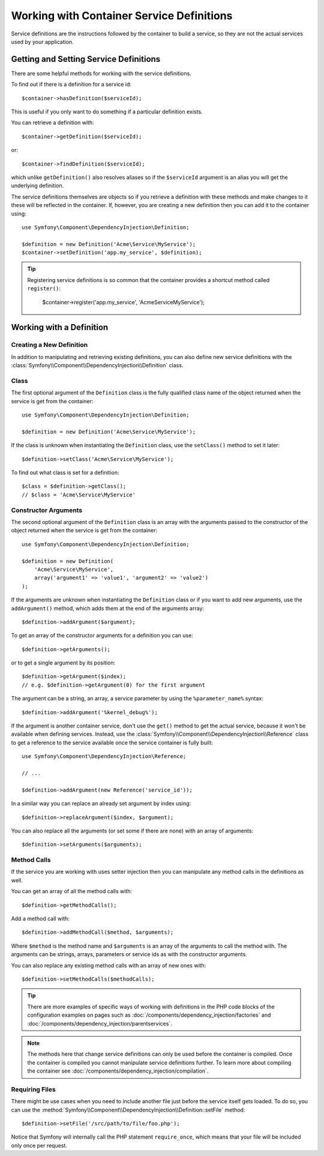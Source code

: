 .. index::
    single: DependencyInjection; Service definitions

Working with Container Service Definitions
==========================================

Service definitions are the instructions followed by the container to build a
service, so they are not the actual services used by your application.

Getting and Setting Service Definitions
---------------------------------------

There are some helpful methods for working with the service definitions.

To find out if there is a definition for a service id::

    $container->hasDefinition($serviceId);

This is useful if you only want to do something if a particular definition
exists.

You can retrieve a definition with::

    $container->getDefinition($serviceId);

or::

    $container->findDefinition($serviceId);

which unlike ``getDefinition()`` also resolves aliases so if the ``$serviceId``
argument is an alias you will get the underlying definition.

The service definitions themselves are objects so if you retrieve a definition
with these methods and make changes to it these will be reflected in the
container. If, however, you are creating a new definition then you can add
it to the container using::

    use Symfony\Component\DependencyInjection\Definition;

    $definition = new Definition('Acme\Service\MyService');
    $container->setDefinition('app.my_service', $definition);

.. tip::

    Registering service definitions is so common that the container provides a
    shortcut method called ``register()``:

        $container->register('app.my_service', 'Acme\Service\MyService');

Working with a Definition
-------------------------

Creating a New Definition
~~~~~~~~~~~~~~~~~~~~~~~~~

In addition to manipulating and retrieving existing definitions, you can also
define new service definitions with the :class:`Symfony\\Component\\DependencyInjection\\Definition`
class.

Class
~~~~~

The first optional argument of the ``Definition`` class is the fully qualified
class name of the object returned when the service is get from the container::

    use Symfony\Component\DependencyInjection\Definition;

    $definition = new Definition('Acme\Service\MyService');

If the class is unknown when instantiating the ``Definition`` class, use the
``setClass()`` method to set it later::

    $definition->setClass('Acme\Service\MyService');

To find out what class is set for a definition::

    $class = $definition->getClass();
    // $class = 'Acme\Service\MyService'

Constructor Arguments
~~~~~~~~~~~~~~~~~~~~~

The second optional argument of the ``Definition`` class is an array with the
arguments passed to the constructor of the object returned when the service is
get from the container::

    use Symfony\Component\DependencyInjection\Definition;

    $definition = new Definition(
        'Acme\Service\MyService',
        array('argument1' => 'value1', 'argument2' => 'value2')
    );

If the arguments are unknown when instantiating the ``Definition`` class or if
you want to add new arguments, use the ``addArgument()`` method, which adds them
at the end of the arguments array::

    $definition->addArgument($argument);

To get an array of the constructor arguments for a definition you can use::

    $definition->getArguments();

or to get a single argument by its position::

    $definition->getArgument($index);
    // e.g. $definition->getArgument(0) for the first argument

The argument can be a string, an array, a service parameter by using the
``%parameter_name%`` syntax::

    $definition->addArgument('%kernel_debug%');

If the argument is another container service, don't use the ``get()`` method to
get the actual service, because it won't be available when defining services.
Instead, use the :class:`Symfony\\Component\\DependencyInjection\\Reference`
class to get a reference to the service available once the service container is
fully built::

    use Symfony\Component\DependencyInjection\Reference;

    // ...

    $definition->addArgument(new Reference('service_id'));

In a similar way you can replace an already set argument by index using::

    $definition->replaceArgument($index, $argument);

You can also replace all the arguments (or set some if there are none) with
an array of arguments::

    $definition->setArguments($arguments);

Method Calls
~~~~~~~~~~~~

If the service you are working with uses setter injection then you can manipulate
any method calls in the definitions as well.

You can get an array of all the method calls with::

    $definition->getMethodCalls();

Add a method call with::

   $definition->addMethodCall($method, $arguments);

Where ``$method`` is the method name and ``$arguments`` is an array of the
arguments to call the method with. The arguments can be strings, arrays,
parameters or service ids as with the constructor arguments.

You can also replace any existing method calls with an array of new ones
with::

    $definition->setMethodCalls($methodCalls);

.. tip::

    There are more examples of specific ways of working with definitions
    in the PHP code blocks of the configuration examples on pages such as
    :doc:`/components/dependency_injection/factories` and
    :doc:`/components/dependency_injection/parentservices`.

.. note::

    The methods here that change service definitions can only be used before
    the container is compiled. Once the container is compiled you cannot
    manipulate service definitions further. To learn more about compiling
    the container see :doc:`/components/dependency_injection/compilation`.

Requiring Files
~~~~~~~~~~~~~~~

There might be use cases when you need to include another file just before
the service itself gets loaded. To do so, you can use the
:method:`Symfony\\Component\\DependencyInjection\\Definition::setFile` method::

    $definition->setFile('/src/path/to/file/foo.php');

Notice that Symfony will internally call the PHP statement ``require_once``,
which means that your file will be included only once per request.

